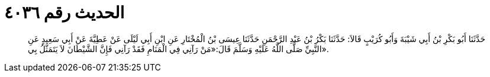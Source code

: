 
= الحديث رقم ٤٠٣٦

[quote.hadith]
حَدَّثَنَا أَبُو بَكْرِ بْنُ أَبِي شَيْبَةَ وَأَبُو كُرَيْبٍ قَالاَ: حَدَّثَنَا بَكْرُ بْنُ عَبْدِ الرَّحْمَنِ حَدَّثَنَا عِيسَى بْنُ الْمُخْتَارِ عَنِ ابْنِ أَبِي لَيْلَى عَنْ عَطِيَّةَ عَنْ أَبِي سَعِيدٍ عَنِ النَّبِيِّ صَلَّى اللَّهُ عَلَيْهِ وَسَلَّمَ قَالَ:«مَنْ رَآنِي فِي الْمَنَامِ فَقَدْ رَآنِي فَإِنَّ الشَّيْطَانَ لاَ يَتَمَثَّلُ بِي».